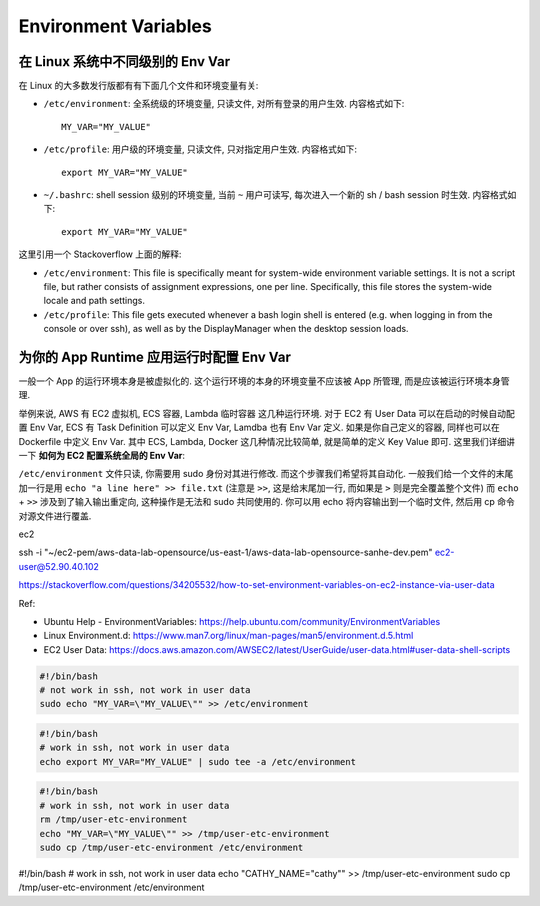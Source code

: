 Environment Variables
==============================================================================


在 Linux 系统中不同级别的 Env Var
------------------------------------------------------------------------------
在 Linux 的大多数发行版都有有下面几个文件和环境变量有关:

- ``/etc/environment``: 全系统级的环境变量, 只读文件, 对所有登录的用户生效. 内容格式如下::

    MY_VAR="MY_VALUE"

- ``/etc/profile``: 用户级的环境变量, 只读文件, 只对指定用户生效. 内容格式如下::

    export MY_VAR="MY_VALUE"

- ``~/.bashrc``: shell session 级别的环境变量, 当前 ``~`` 用户可读写, 每次进入一个新的 sh / bash session 时生效. 内容格式如下::

    export MY_VAR="MY_VALUE"

这里引用一个 Stackoverflow 上面的解释:

- ``/etc/environment``: This file is specifically meant for system-wide environment variable settings. It is not a script file, but rather consists of assignment expressions, one per line. Specifically, this file stores the system-wide locale and path settings.
- ``/etc/profile``: This file gets executed whenever a bash login shell is entered (e.g. when logging in from the console or over ssh), as well as by the DisplayManager when the desktop session loads.


为你的 App Runtime 应用运行时配置 Env Var
------------------------------------------------------------------------------
一般一个 App 的运行环境本身是被虚拟化的. 这个运行环境的本身的环境变量不应该被 App 所管理, 而是应该被运行环境本身管理.

举例来说, AWS 有 EC2 虚拟机, ECS 容器, Lambda 临时容器 这几种运行环境. 对于 EC2 有 User Data 可以在启动的时候自动配置 Env Var, ECS 有 Task Definition 可以定义 Env Var, Lamdba 也有 Env Var 定义. 如果是你自己定义的容器, 同样也可以在 Dockerfile 中定义 Env Var. 其中 ECS, Lambda, Docker 这几种情况比较简单, 就是简单的定义 Key Value 即可. 这里我们详细讲一下 **如何为 EC2 配置系统全局的 Env Var**:

``/etc/environment`` 文件只读, 你需要用 sudo 身份对其进行修改. 而这个步骤我们希望将其自动化. 一般我们给一个文件的末尾加一行是用 ``echo "a line here" >> file.txt`` (注意是 ``>>``, 这是给末尾加一行, 而如果是 ``>`` 则是完全覆盖整个文件) 而 ``echo`` + ``>>`` 涉及到了输入输出重定向, 这种操作是无法和 sudo 共同使用的. 你可以用 echo 将内容输出到一个临时文件, 然后用 cp 命令对源文件进行覆盖.

ec2

ssh -i "~/ec2-pem/aws-data-lab-opensource/us-east-1/aws-data-lab-opensource-sanhe-dev.pem" ec2-user@52.90.40.102


https://stackoverflow.com/questions/34205532/how-to-set-environment-variables-on-ec2-instance-via-user-data





Ref:

- Ubuntu Help - EnvironmentVariables: https://help.ubuntu.com/community/EnvironmentVariables
- Linux Environment.d: https://www.man7.org/linux/man-pages/man5/environment.d.5.html
- EC2 User Data: https://docs.aws.amazon.com/AWSEC2/latest/UserGuide/user-data.html#user-data-shell-scripts

.. code-block:: bash

    #!/bin/bash
    # not work in ssh, not work in user data
    sudo echo "MY_VAR=\"MY_VALUE\"" >> /etc/environment

.. code-block:: bash

    #!/bin/bash
    # work in ssh, not work in user data
    echo export MY_VAR="MY_VALUE" | sudo tee -a /etc/environment

.. code-block:: bash

    #!/bin/bash
    # work in ssh, not work in user data
    rm /tmp/user-etc-environment
    echo "MY_VAR=\"MY_VALUE\"" >> /tmp/user-etc-environment
    sudo cp /tmp/user-etc-environment /etc/environment


#!/bin/bash
# work in ssh, not work in user data
echo "CATHY_NAME=\"cathy\"" >> /tmp/user-etc-environment
sudo cp /tmp/user-etc-environment /etc/environment
